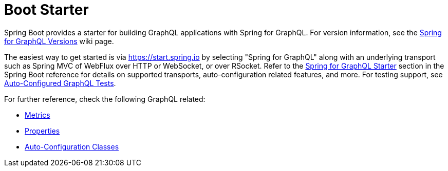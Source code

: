 [[boot-starter]]
= Boot Starter

Spring Boot provides a starter for building GraphQL applications with Spring for GraphQL.
For version information, see the
https://github.com/spring-projects/spring-graphql/wiki/Spring-for-GraphQL-Versions[Spring for GraphQL Versions] wiki page.

The easiest way to get started is via https://start.spring.io by selecting
"Spring for GraphQL" along with an underlying transport such as Spring MVC of WebFlux over
HTTP or WebSocket, or over RSocket. Refer to the
https://docs.spring.io/spring-boot/docs/current/reference/html/web.html#web.graphql[Spring for GraphQL Starter]
section in the Spring Boot reference for details on supported transports, auto-configuration related
features, and more. For testing support, see
https://docs.spring.io/spring-boot/docs/current/reference/htmlsingle/#features.testing.spring-boot-applications.spring-graphql-tests[Auto-Configured GraphQL Tests].

For further reference, check the following GraphQL related:

- https://docs.spring.io/spring-boot/docs/current/reference/html/actuator.html#actuator.metrics.supported.spring-graphql[Metrics]
- https://docs.spring.io/spring-boot/docs/current/reference/html/application-properties.html#appendix.application-properties.web[Properties]
- https://docs.spring.io/spring-boot/docs/current/reference/html/auto-configuration-classes.html#appendix.auto-configuration-classes.core[Auto-Configuration Classes]

